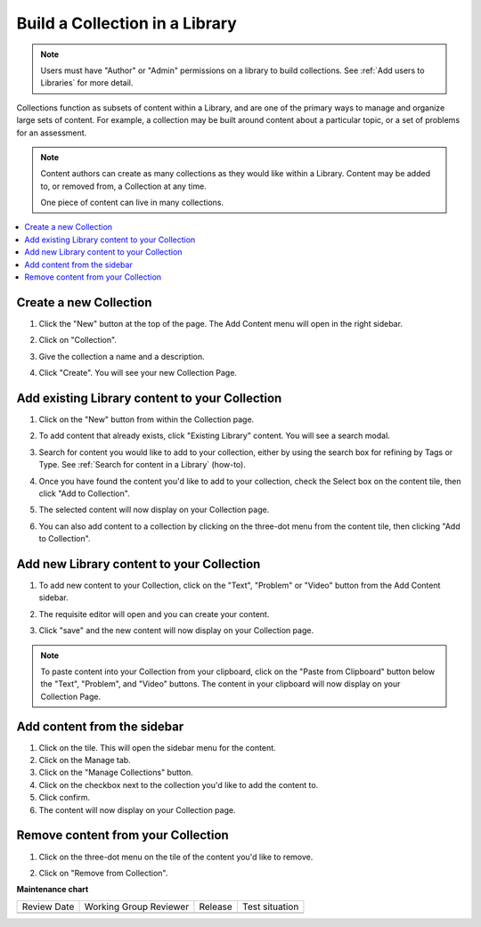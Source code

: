 .. _Build a Collection in a Library:

Build a Collection in a Library
###############################

.. tags:: educator, how-to

.. note::

   Users must have "Author" or "Admin" permissions on a library to build collections.
   See :ref:`Add users to Libraries` for more detail.

Collections function as subsets of content within a Library, and are one of the
primary ways to manage and organize large sets of content. For example, a
collection may be built around content about a particular topic, or a set of
problems for an assessment.

.. note::

    Content authors can create as many collections as they would like within a
    Library. Content may be added to, or removed from, a Collection at any time.
    
    One piece of content can live in many collections.

.. contents::
 :depth: 1
 :local:


Create a new Collection
***********************

#. Click the "New" button at the top of the page. The Add Content menu will open
   in the right sidebar.

#. Click on "Collection".

   ..  image:: /_images/educator_how_tos/new_collection_button.png
	:alt: A screenshot highlighting the location of the Collection button, in the top right of the sidebar

#. Give the collection a name and a description.

#. Click "Create". You will see your new Collection Page.

   ..  image:: /_images/educator_how_tos/new_collection_page.png
	:alt: A blank page with the title, "This is a new collection"


Add existing Library content to your Collection
***********************************************

#. Click on the "New" button from within the Collection page.

#. To add content that already exists, click "Existing Library" content. You
   will see a search modal.

#. Search for content you would like to add to your collection, either by using
   the search box for refining by Tags or Type. See :ref:`Search for content in
   a Library` (how-to).

#. Once you have found the content you'd like to add to your collection, check
   the Select box on the content tile, then click "Add to Collection".

#. The selected content will now display on your Collection page.

   ..  image:: /_images/educator_how_tos/new_collection_with_content.png
	:alt: A Collection (shown in a modal) with three components

#. You can also add content to a collection by clicking on the three-dot menu
   from the content tile, then clicking "Add to Collection". 

   ..  image:: /_images/educator_how_tos/library_component_three_dot.png
	:alt: The three-dot menu on a component card, with the options "Edit", "Copy to clipboard", "Delete", and "Add to collection"


Add new Library content to your Collection
******************************************

#. To add new content to your Collection, click on the "Text", "Problem" or
   "Video" button from the Add Content sidebar.

   ..  image:: /_images/educator_how_tos/new_collection_button.png
	:alt: A screenshot highlighting the location of the Text/Problem/Video buttons, in the lower right of the sidebar

#. The requisite editor will open and you can create your content.

#. Click "save" and the new content will now display on your Collection page.

.. note:: To paste content into your Collection from your clipboard, click on the
    "Paste from Clipboard" button below the "Text", "Problem", and "Video" buttons.
    The content in your clipboard will now display on your Collection Page.


Add content from the sidebar
****************************

#. Click on the tile. This will open the sidebar menu for the content.

#. Click on the Manage tab.

#. Click on the "Manage Collections" button.

#. Click on the checkbox next to the collection you'd like to add the content
   to.

#. Click confirm.

#. The content will now display on your Collection page.

Remove content from your Collection
***********************************

#. Click on the three-dot menu on the tile of the content you'd like to remove.

#. Click on "Remove from Collection".

   ..  image:: /_images/educator_how_tos/collection_component_three_dot.png
	:alt: The three-dot menu on a collection card, with the options "Edit", "Copy to clipboard", "Delete", "Remove from collection", and "Add to collection"


.. seealso::

    :ref:`Navigate the Library Homepage`

    :ref:`Search for content in a Library`

    :ref:`Use content sidebars to manage content`

    :ref:`Sync a Library update to your course`

    :ref:`Add users to Libraries`

**Maintenance chart**

+--------------+-------------------------------+----------------+--------------------------------+
| Review Date  | Working Group Reviewer        |   Release      |Test situation                  |
+--------------+-------------------------------+----------------+--------------------------------+
|              |                               |                |                                |
+--------------+-------------------------------+----------------+--------------------------------+
